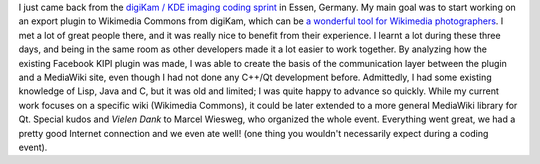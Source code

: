 .. title: digiKam / KDE imaging coding sprint 2009
.. slug: digikam-kde-imaging-coding-sprint-2009
.. date: 2009-11-17 08:07:00
.. tags: digiKam,KDE
.. description: 
.. excerpt: I just came back from the digiKam / KDE imaging coding sprint in Essen, Germany. My main goal was to start working on an export plugin to Wikimedia Commons from digiKam, which can be a wonderful tool for Wikimedia photographers.
.. wp-status: publish

I just came back from the `digiKam / KDE imaging coding sprint <http://techbase.kde.org/Projects/Digikam/CodingSprint2009>`__ in Essen, Germany. My main goal was to start working on an export plugin to Wikimedia Commons from digiKam, which can be `a wonderful tool for Wikimedia photographers <http://guillaumepaumier.com/2009/09/22/digikam-the-perfect-tool-for-wikimedia-commons-photographers/>`__. I met a lot of great people there, and it was really nice to benefit from their experience. I learnt a lot during these three days, and being in the same room as other developers made it a lot easier to work together. By analyzing how the existing Facebook KIPI plugin was made, I was able to create the basis of the communication layer between the plugin and a MediaWiki site, even though I had not done any C++/Qt development before. Admittedly, I had some existing knowledge of Lisp, Java and C, but it was old and limited; I was quite happy to advance so quickly. While my current work focuses on a specific wiki (Wikimedia Commons), it could be later extended to a more general MediaWiki library for Qt. Special kudos and *Vielen Dank* to Marcel Wiesweg, who organized the whole event. Everything went great, we had a pretty good Internet connection and we even ate well! (one thing you wouldn't necessarily expect during a coding event).

